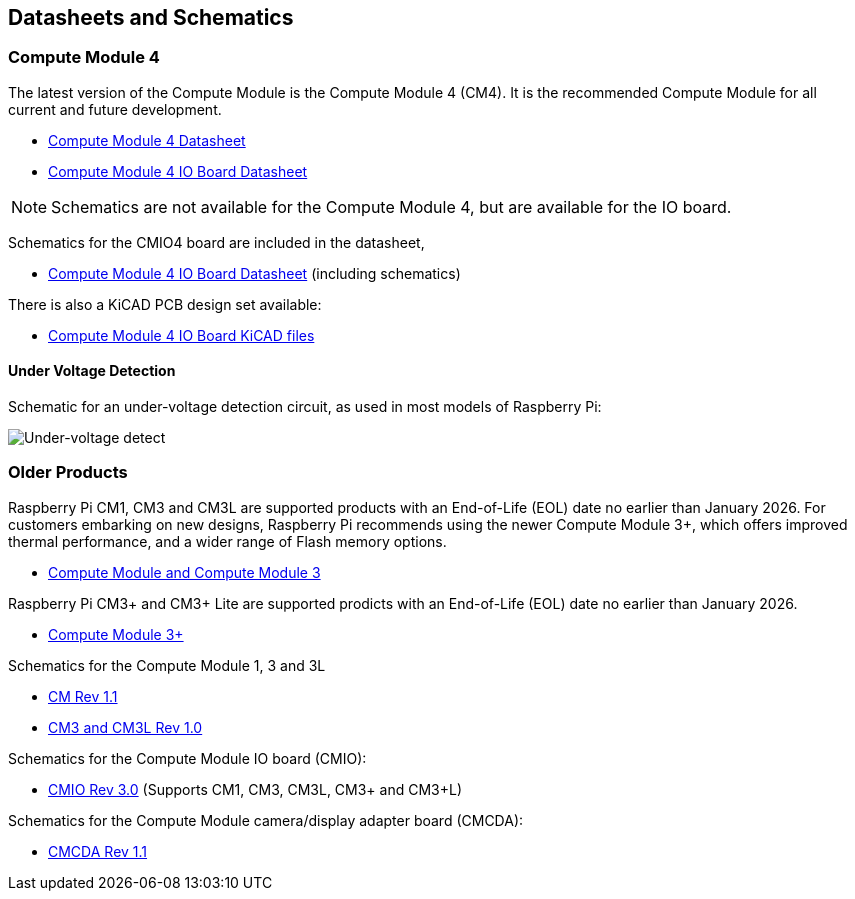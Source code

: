 == Datasheets and Schematics

=== Compute Module 4

The latest version of the Compute Module is the Compute Module 4 (CM4). It is the recommended Compute Module for all current and future development.

* https://datasheets.raspberrypi.org/cm4/cm4-datasheet.pdf[Compute Module 4 Datasheet]
* https://datasheets.raspberrypi.org/cm4io/cm4io-datasheet.pdf[Compute Module 4 IO Board Datasheet]

NOTE: Schematics are not available for the Compute Module 4, but are available for the IO board.

Schematics for the CMIO4 board are included in the datasheet,

* https://datasheets.raspberrypi.org/cm4io/cm4io-datasheet.pdf[Compute Module 4 IO Board Datasheet] (including schematics)

There is also a KiCAD PCB design set available:

* https://datasheets.raspberrypi.org/cm4io/CM4IO-KiCAD.zip[Compute Module 4 IO Board KiCAD files]

==== Under Voltage Detection

Schematic for an under-voltage detection circuit, as used in most models of Raspberry Pi:

image::images/under_voltage_detect.png[Under-voltage detect]

=== Older Products

Raspberry Pi CM1, CM3 and CM3L are supported products with an End-of-Life (EOL) date no earlier than January 2026. For customers embarking on new designs, Raspberry Pi recommends using the newer Compute Module 3+, which offers improved thermal performance, and a wider range of Flash memory options.

* https://datasheets.raspberrypi.org/cm/cm1-and-cm3-datasheet.pdf[Compute Module and Compute Module 3]

Raspberry Pi CM3+ and CM3+ Lite are supported prodicts with an End-of-Life (EOL) date no earlier than January 2026.

* https://datasheets.raspberrypi.org/cm/cm3-plus-datasheet.pdf[Compute Module 3+]

Schematics for the Compute Module 1, 3 and 3L

* https://datasheets.raspberrypi.org/cm/cm1-schematics.pdf[CM Rev 1.1]
* https://datasheets.raspberrypi.org/cm/cm3-schematics.pdf[CM3 and CM3L Rev 1.0]

Schematics for the Compute Module IO board (CMIO):

* https://datasheets.raspberrypi.org/cmio/cmio-schematics.pdf[CMIO Rev 3.0] (Supports CM1, CM3, CM3L, CM3+ and CM3+L)

Schematics for the Compute Module camera/display adapter board (CMCDA):

* https://datasheets.raspberrypi.org/cmcda/cmcda-schematics.pdf[CMCDA Rev 1.1]